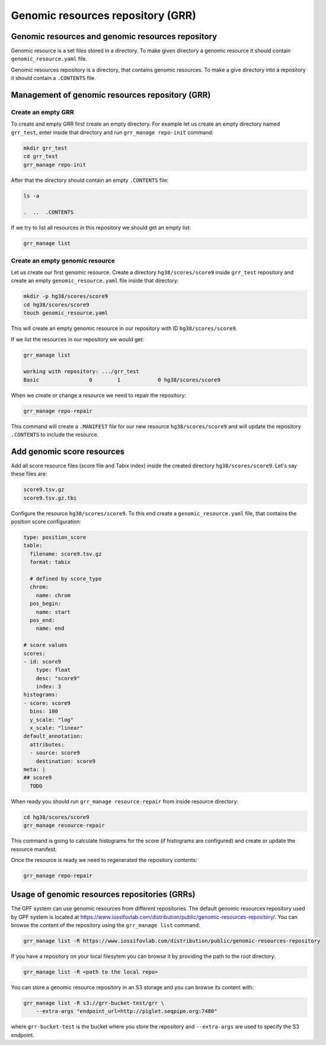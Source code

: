 Genomic resources repository (GRR)
==================================



Genomic resources and genomic resources repository
--------------------------------------------------

Genomic resource is a set files stored in a directory. To make given
directory a genomic resource it should contain ``genomic_resource.yaml``
file.

Genomic resources repository is a directory, that contains genomic resources.
To make a give directory into a repository it should contain a ``.CONTENTS``
file.


Management of genomic resources repository (GRR)
------------------------------------------------

Create an empty GRR
*******************

To create and empty GRR first create an empty directory. For example let us
create an empty directory named ``grr_test``, enter inside that directory and
run ``grr_manage repo-init`` command:

.. code-block:: bash

    mkdir grr_test
    cd grr_test
    grr_manage repo-init

After that the directory should contain an empty ``.CONTENTS`` file:

.. code-block:: bash

    ls -a

    .  ..  .CONTENTS

If we try to list all resources in this repository we should get an empty list:

.. code-block:: bash

    grr_manage list


Create an empty genomic resource
********************************

Let us create our first genomic resource. Create a directory
``hg38/scores/score9`` inside
``grr_test`` repository and create an empty ``genomic_resource.yaml`` file
inside that directory:

.. code-block:: bash

    mkdir -p hg38/scores/score9
    cd hg38/scores/score9
    touch genomic_resource.yaml

This will create an empty genomic resource in our repository 
with ID ``hg38/scores/score9``.

If we list the resources in our repository we would get:

.. code-block:: bash

    grr_manage list

    working with repository: .../grr_test
    Basic                0        1            0 hg38/scores/score9


When we create or change a resource we need to repair the repository:

.. code-block:: bash

    grr_manage repo-repair

This command will create a ``.MANIFEST`` file for our new resource
``hg38/scores/score9`` and will update the repository ``.CONTENTS`` to include
the resource.


Add genomic score resources
---------------------------

Add all score resource files (score file and Tabix index) inside
the created directory ``hg38/scores/score9``. Let's say these files are:

.. code-block:: 

   score9.tsv.gz
   score9.tsv.gz.tbi

Configure the resource ``hg38/scores/score9``. To this end create
a ``genomic_resource.yaml`` file, that contains the position score
configuration:

.. code-block:: yaml

    type: position_score
    table:
      filename: score9.tsv.gz
      format: tabix

      # defined by score_type
      chrom:
        name: chrom
      pos_begin:
        name: start
      pos_end:
        name: end

    # score values
    scores:
    - id: score9
        type: float
        desc: "score9"
        index: 3
    histograms:
    - score: score9
      bins: 100
      y_scale: "log"
      x_scale: "linear"
    default_annotation:
      attributes:
      - source: score9
        destination: score9
    meta: |
    ## score9
      TODO

When ready you should run ``grr_manage resource-repair`` from inside resource
directory:

.. code-block:: bash

    cd hg38/scores/score9
    grr_manage resource-repair

This command is going to calculate histograms for the score (if histograms
are configured) and create or update the resource manifest.

Once the resource is ready we need to regenerated the repository contents:

.. code-block:: bash

    grr_manage repo-repair


Usage of genomic resources repositories (GRRs)
----------------------------------------------

The GPF system can use genomic resources from different repositories. The
default genomic resources repository used by GPF system is located at
`https://www.iossifovlab.com/distribution/public/genomic-resources-repository/ 
<https://www.iossifovlab.com/distribution/public/genomic-resources-repository/>`_.
You can browse the content of the repository using the ``grr_manage list``
command:

.. code-block::

    grr_manage list -R https://www.iossifovlab.com/distribution/public/genomic-resources-repository


If you have a repository on your local filesytem you can browse it by
providing the path to the root directory:

.. code-block::

    grr_manage list -R <path to the local repo>

You can store a genomic resource repository in an S3 storage and you can browse
its content with:

.. code-block::

    grr_manage list -R s3://grr-bucket-test/grr \
        --extra-args "endpoint_url=http://piglet.seqpipe.org:7480"

where ``grr-bucket-test`` is the bucket where you store the repository and
``--extra-args`` are used to specify the S3 endpoint.

